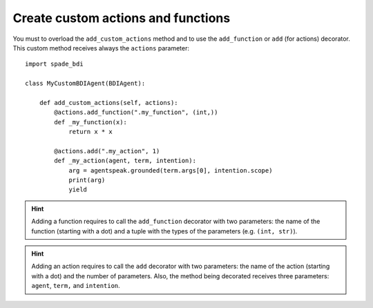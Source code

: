 
===================================
Create custom actions and functions
===================================

You must to overload the ``add_custom_actions`` method and to use the ``add_function`` or ``add`` (for actions) decorator.
This custom method receives always the ``actions`` parameter::

    import spade_bdi

    class MyCustomBDIAgent(BDIAgent):

        def add_custom_actions(self, actions):
            @actions.add_function(".my_function", (int,))
            def _my_function(x):
                return x * x

            @actions.add(".my_action", 1)
            def _my_action(agent, term, intention):
                arg = agentspeak.grounded(term.args[0], intention.scope)
                print(arg)
                yield




.. hint:: Adding a function requires to call the ``add_function`` decorator with two parameters: the name of the function (starting with a dot)
          and a tuple with the types of the parameters (e.g. ``(int, str)``).

.. hint:: Adding an action requires to call the ``add`` decorator with two parameters: the name of the action (starting with a dot)
          and the number of parameters. Also, the method being decorated receives three parameters: ``agent``, ``term,`` and ``intention``.



